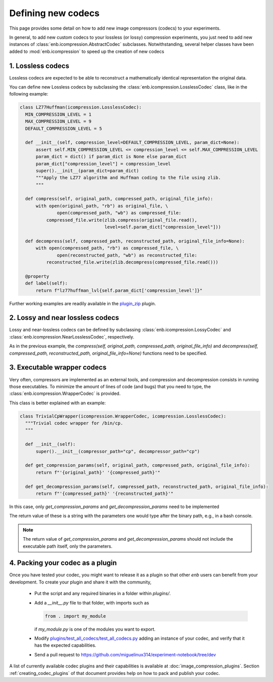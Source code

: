 .. Defining new codecs (using icompression.py)

Defining new codecs
===================

This page provides some detail on how to add new image compressors (codecs) to your experiments.

In general, to add new custom codecs to your lossless (or lossy) compression experiments,
you just need to add new instances of :class:`enb.icompression.AbstractCodec` subclasses.
Notwithstanding, several helper classes have been added to :mod:`enb.icompression` to speed up
the creation of new codecs

1. Lossless codecs
------------------
Lossless codecs are expected to be able to reconstruct a mathematically identical representation the original data.

You can define new Lossless codecs by subclassing the :class:`enb.icompression.LosslessCodec` class, like in the
following example:

.. code-block:: python

  class LZ77Huffman(icompression.LosslessCodec):
    MIN_COMPRESSION_LEVEL = 1
    MAX_COMPRESSION_LEVEL = 9
    DEFAULT_COMPRESSION_LEVEL = 5

    def __init__(self, compression_level=DEFAULT_COMPRESSION_LEVEL, param_dict=None):
        assert self.MIN_COMPRESSION_LEVEL <= compression_level <= self.MAX_COMPRESSION_LEVEL
        param_dict = dict() if param_dict is None else param_dict
        param_dict["compression_level"] = compression_level
        super().__init__(param_dict=param_dict)
        """Apply the LZ77 algorithm and Huffman coding to the file using zlib.
        """

    def compress(self, original_path, compressed_path, original_file_info):
        with open(original_path, "rb") as original_file, \
                open(compressed_path, "wb") as compressed_file:
            compressed_file.write(zlib.compress(original_file.read(),
                                  level=self.param_dict["compression_level"]))

    def decompress(self, compressed_path, reconstructed_path, original_file_info=None):
        with open(compressed_path, "rb") as compressed_file, \
                open(reconstructed_path, "wb") as reconstructed_file:
            reconstructed_file.write(zlib.decompress(compressed_file.read()))

    @property
    def label(self):
        return f"lz77huffman_lvl{self.param_dict['compression_level']}"


Further working examples are readily available in the
`plugin_zip <https://github.com/miguelinux314/experiment-notebook/blob/master/enb/plugins/plugin_zip/zip_codecs.py>`_
plugin.


2. Lossy and near lossless codecs
---------------------------------

Lossy and near-lossless codecs can be defined by subclassing :class:`enb.icompression.LossyCodec` and
:class:`enb.icompression.NearLosslessCodec`, respectively.

As in the previous example, the `compress(self, original_path, compressed_path, original_file_info)`
and `decompress(self, compressed_path, reconstructed_path, original_file_info=None)` functions
need to be specified.

3. Executable wrapper codecs
----------------------------

Very often, compressors are implemented as an external tools, and compression and decompression
consists in running those executables. To minimize the amount of lines of code (and bugs) that
you need to type, the :class:`enb.icompression.WrapperCodec` is provided.

This class is better explained with an example:

.. code-block:: python

  class TrivialCpWrapper(icompression.WrapperCodec, icompression.LosslessCodec):
    """Trivial codec wrapper for /bin/cp.
    """

    def __init__(self):
        super().__init__(compressor_path="cp", decompressor_path="cp")

    def get_compression_params(self, original_path, compressed_path, original_file_info):
        return f"'{original_path}' '{compressed_path}'"

    def get_decompression_params(self, compressed_path, reconstructed_path, original_file_info):
        return f"'{compressed_path}' '{reconstructed_path}'"



In this case, only `get_compression_params` and `get_decompression_params` need to be implemented

The return value of these is a string with the parameters one would type after the binary path, e.g., in a bash console.

.. note::
  The return value of `get_compression_params` and `get_decompression_params` should not include the executable
  path itself, only the parameters.

.. _creating_codec_plugins:

4. Packing your codec as a plugin
---------------------------------
Once you have tested your codec, you might want to release it as a plugin so that other `enb` users can benefit from
your development.
To create your plugin and share it with the community,

    - Put the script and any required binaries in a folder within `plugins/`.

    - Add a `__init__.py` file to that folder, with imports such as

      .. code-block:: python

          from . import my_module

      if `my_module.py` is one of the modules you want to export.

    - Modify `plugins/test_all_codecs/test_all_codecs.py <https://github.com/miguelinux314/experiment-notebook/blob/dev/plugins/test_all_codecs/test_all_codecs.py>`_
      adding an instance of your codec, and verify that it has the expected capabilities.

    - Send a pull request to https://github.com/miguelinux314/experiment-notebook/tree/dev

A list of currently available codec plugins and their capabilities is available at :doc:`image_compression_plugins`.
Section :ref:`creating_codec_plugins` of that document provides help on how to pack and publish your codec.
